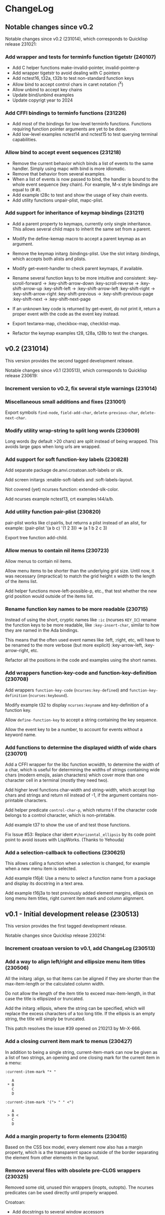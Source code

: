 * ChangeLog

** Notable changes since v0.2

Notable changes since v0.2 (231014), which corresponds to Quicklisp release 231021:

*** Add wrapper and tests for terminfo function tigetstr (240107)

- Add C helper functions make-invalid-pointer, invalid-pointer-p
- Add wrapper tigetstr to avoid dealing with C pointers
- Add nctest16, t32a, t32b to test non-standard function keys
- Allow bind to accept control chars in caret notation (^X)
- Allow unbind to accept key chains
- Update bind/unbind examples
- Update copyrigt year to 2024

*** Add CFFI bindings to terminfo functions (231226)

- Add most of the bindings for low-level terminfo functions.
  Functions requiring function pointer arguments are yet to be done.
- Add low-level examples nctest14 and nctest15 to test querying 
  terminal capabilities.

*** Allow bind to accept event sequences (231218)

- Remove the current behavior which binds a list of events to 
  the same handler. Simply using mapc with bind is more idiomatic.
- Remove that behavior from several examples.
- When a list of events is now passed to bind, the handler is bound
  to the whole event sequence (key chain).
  For example, M-x style bindings are equal to (#\esc #\x).
- Add example t28c to test and show the usage of key chain events.
- Add utility functions unpair-plist, mapc-plist.

*** Add support for inheritance of keymap bindings (231211)

- Add a parent property to keymaps, currently only single inheritance.
  This allows several child maps to inherit the same set from a parent.
- Modify the define-kemap macro to accept a parent keymap as an argument.
- Remove the keymap initarg :bindings-plist.
  Use the slot initarg :bindings, which accepts both alists and plists.
- Modify get-event-handler to check parent keymaps, if available.

- Rename several function keys to be more intuitive and consistent:
  :key-scroll-forward -> :key-shift-arrow-down
  :key-scroll-reverse -> :key-shift-arrow-up
  :key-shift-left     -> :key-shift-arrow-left
  :key-shift-right    -> :key-shift-arrow-right
  :key-shift-previous -> :key-shift-previous-page
  :key-shift-next     -> :key-shift-next-page

- If an unknown key code is returned by get-event, do not print it,
  return a proper event with the code as the event key instead.
- Export textarea-map, checkbox-map, checklist-map.
- Refactor the keymap examples t28, t28a, t28b to test the changes.

** v0.2 (231014)

This version provides the second tagged development release.

Notable changes since v0.1 (230513), which corresponds to Quicklisp release 230619:

*** Increment version to v0.2, fix several style warnings (231014)
*** Miscellaneous small additions and fixes (231001)

Export symbols =find-node=, =field-add-char=, =delete-previous-char=,
=delete-next-char=.

*** Modify utility wrap-string to split long words (230909)

Long words (by default >20 chars) are split instead of being wrapped.
This avoids large gaps when long urls are wrapped.

*** Add support for soft function-key labels (230828)

Add separate package de.anvi.croatoan.soft-labels or slk.

Add screen initargs :enable-soft-labels and :soft-labels-layout.

Not covered (yet) ncurses function: extended-slk-color.

Add ncurses example nctest13, crt examples t44/a/b.

*** Add utility function pair-plist (230820)

pair-plist works like cl:pairlis, but returns a plist instead of an
alist, for example: (pair-plist '(a b c) '(1 2 3)) => (a 1 b 2 c 3)

Export tree function add-child.

*** Allow menus to contain nil items (230723)

Allow menus to contain nil items.

Allow menu items to be shorter than the underlying grid size. Until
now, it was necessary (impractical) to match the grid height x width
to the length of the items list.

Add helper functions move-left-possible-p, etc., that test whether
the new grid position would outside of the items list.

*** Rename function key names to be more readable (230715)

Instead of using the short, cryptic names like =:ic= (ncurses
=KEY_IC=) rename the function keys to be more readable, like
=:key-insert-char=, similar to how they are named in the Ada bindings.

This means that the often used event names like :left, :right, etc,
will have to be renamed to the more verbose (but more explicit)
:key-arrow-left, :key-arrow-right, etc.

Refactor all the positions in the code and examples using the short
names.

*** Add wrappers function-key-code and function-key-definition (230708)

Add wrappers =function-key-code= (=ncurses:key-defined=) and
=function-key-definition= (=ncurses:keybound=).

Modify example t32 to display =ncurses:keyname= and key-definition
of a function key.

Allow =define-function-key= to accept a string containing the key
sequence.

Allow the event key to be a number, to account for events without a
keyword name.

*** Add functions to determine the displayed width of wide chars (230701)

Add a CFFI wrapper for the libc function wcwidth, to determine the
width of a char, which is useful for determining the widths of strings
containing wide chars (modern emojis, asian characters) which cover
more than one character cell in a terminal (mostly they need two).

Add higher level functions char-width and string-width, which accept
lisp chars and strings and return nil instead of -1, if the argument
contains non-printable characters.

Add helper predicate =control-char-p=, which returns t if the character
code belongs to a control character, which is non-printable.

Add example t37 to show the use of and test those functions.

Fix Issue #53: Replace char ident =#\horizontal_ellipsis= by its code
point point to avoid issues with LispWorks. (Thanks to Yehouda)

*** Add a selection-callback to collections (230625)

This allows calling a function when a selection is changed, for
example when a new menu item is selected.

Add example t16j4: Use a menu to select a function name from
a package and display its docstring in a text area.

Add example t16j3a to test previously added element margins, ellipsis
on long menu item titles, right current item mark and column
alignment.

** v0.1 - Initial development release (230513)

This version provides the first tagged development release.

Notable changes since Quicklisp release 230214:

*** Increment croatoan version to v0.1, add ChangeLog (230513)
*** Add a way to align left/right and ellipsize menu item titles (230506)

All the initarg :align, so that items can be aligned if they are
shorter than the max-item-length or the calculated column width.

Do not allow the length of the item title to exceed max-item-length,
in that case the title is ellipsized or truncated.

Add the initarg :ellipsis, where the string can be specified,
which will replace the excess characters of a too long title.
If the ellipsis is an empty string, the title will simply be
truncated.

This patch resolves the issue #39 opened on 210213 by Mr-X-666.

*** Add a closing current item mark to menus (230427)

In addition to being a single string, current-item-mark can now
be given as a list of two strings, an opening and one closing mark
for the current item in a menu:

#+BEGIN_EXAMPLE
:current-item-mark "* "

   A
 * B
   C
   D

:current-item-mark '("> " " <")

   A
 > B <
   C
   D
#+END_EXAMPLE

*** Add a margin property to form elements (230415)

Based on the CSS box model, every element now also has a margin
property, which is a the transparent space outside of the border
separating the element from other elements in the layout.

*** Remove several files with obsolete pre-CLOS wrappers (230325)

Removed some old, unused thin wrappers (inopts, outopts).
The ncurses predicates can be used directly until properly
wrapped.

Croatoan:

- Add docstrings to several window accessors
- Move "opaqe" ncurses windows predicates to outopts.lisp.

Ncurses:

- Remove cffi type =attr=, use only =attr_t=
- Add keyok
- Add global variables curscr, newscr, stdscr

*** Allow tables to use the border style (230312)

Draw table lines using the border and selected-border styles.

Draw menu items only using the foreground menu style, this
includes the cells from item-padding.

The menu background style is only visible when a padding or gap
between the item rows/cols has been set.

The menu background is not visible when table lines are drawn.
In that case, we only see the border and foreground (items) colors.

Modify examples t16j2, t19b2, t19b3, t19c2, add example t16j3.

*** Decouple drawing of table lines and external borders (230304)

If border is nil, drawing a table now only draws the inner table
lines, i.e. row and column separators.

This now allows to draw menu tables withut borders. Before every
table had an external border.

Add a menu initarg item-padding, where 2 or 4 padding values can
be passed in a list.
